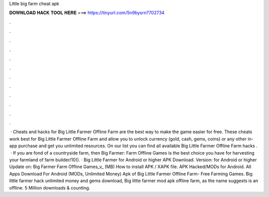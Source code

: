 Little big farm cheat apk

𝐃𝐎𝐖𝐍𝐋𝐎𝐀𝐃 𝐇𝐀𝐂𝐊 𝐓𝐎𝐎𝐋 𝐇𝐄𝐑𝐄 ===> https://tinyurl.com/5n9bysrn?702734

.

.

.

.

.

.

.

.

.

.

.

.

 · Cheats and hacks for Big Little Farmer Offline Farm are the best way to make the game easier for free. These cheats work best for Big Little Farmer Offline Farm and allow you to unlock currency (gold, cash, gems, coins) or any other in-app purchase and get you unlimited resources. On our list you can find all available Big Little Farmer Offline Farm hacks .  · If you are fond of a countryside farm, then Big Farmer: Farm Offline Games is the best choice you have for harvesting your farmland of farm builder/10(). · Big Little Farmer for Android or higher APK Download. Version: for Android or higher Update on: Big Farmer Farm Offline Games_v_ (MB) How to install APK / XAPK file. APK Hacked/MODs for Android. All Apps Download For Android (MODs, Unlimited Money) Apk of Big Little Farmer Offline Farm- Free Farming Games. Big little farmer hack unlimited money and gems download, Big little farmer mod apk offline farm, as the name suggests is an offline. 5 Million downloads & counting.